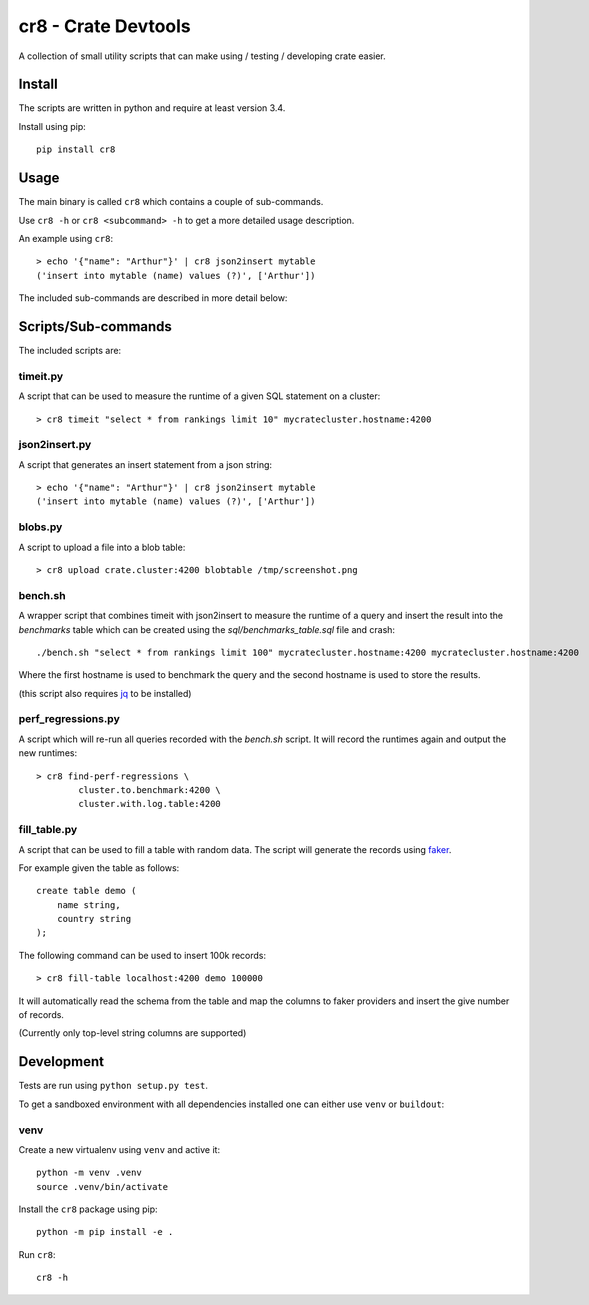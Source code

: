 ====================
cr8 - Crate Devtools
====================

.. image:: https://travis-ci.org/mfussenegger/crate-devtools.svg?branch=master
    :target: https://travis-ci.org/mfussenegger/crate-devtools
    :alt: travis-ci

.. image:: https://img.shields.io/pypi/wheel/cr8.svg
    :target: https://pypi.python.org/pypi/cr8/
    :alt: Wheel

.. image:: https://img.shields.io/pypi/v/cr8.svg
   :target: https://pypi.python.org/pypi/cr8/
   :alt: PyPI Version

.. image:: https://img.shields.io/pypi/pyversions/cr8.svg
   :target: https://pypi.python.org/pypi/cr8/
   :alt: Python Version

A collection of small utility scripts that can make using / testing /
developing crate easier.

Install
=======

The scripts are written in python and require at least version 3.4.

Install using pip::

    pip install cr8

Usage
=====

The main binary is called ``cr8`` which contains a couple of sub-commands.

Use ``cr8 -h`` or ``cr8 <subcommand> -h`` to get a more detailed usage
description.

An example using ``cr8``::

    > echo '{"name": "Arthur"}' | cr8 json2insert mytable
    ('insert into mytable (name) values (?)', ['Arthur'])

The included sub-commands are described in more detail below:

Scripts/Sub-commands
====================

The included scripts are:

timeit.py
---------

A script that can be used to measure the runtime of a given SQL statement on a
cluster::

    > cr8 timeit "select * from rankings limit 10" mycratecluster.hostname:4200

json2insert.py
--------------

A script that generates an insert statement from a json string::

    > echo '{"name": "Arthur"}' | cr8 json2insert mytable
    ('insert into mytable (name) values (?)', ['Arthur'])


blobs.py
--------

A script to upload a file into a blob table::

    > cr8 upload crate.cluster:4200 blobtable /tmp/screenshot.png


bench.sh
--------

A wrapper script that combines timeit with json2insert to measure the runtime
of a query and insert the result into the `benchmarks` table which can be
created using the `sql/benchmarks_table.sql` file and crash::

    ./bench.sh "select * from rankings limit 100" mycratecluster.hostname:4200 mycratecluster.hostname:4200


Where the first hostname is used to benchmark the query and the
second hostname is used to store the results.

(this script also requires `jq <http://stedolan.github.io/jq/>`_ to be
installed)

perf_regressions.py
-------------------

A script which will re-run all queries recorded with the `bench.sh` script. It
will record the runtimes again and output the new runtimes::

    > cr8 find-perf-regressions \
            cluster.to.benchmark:4200 \
            cluster.with.log.table:4200

fill_table.py
-------------

A script that can be used to fill a table with random data.  The script
will generate the records using `faker
<https://github.com/joke2k/faker>`_.

For example given the table as follows::

    create table demo (
        name string,
        country string
    );

The following command can be used to insert 100k records::

    > cr8 fill-table localhost:4200 demo 100000

It will automatically read the schema from the table and map the
columns to faker providers and insert the give number of records.

(Currently only top-level string columns are supported)

Development
===========

Tests are run using ``python setup.py test``.

To get a sandboxed environment with all dependencies installed one can either
use ``venv`` or ``buildout``:

venv
----

Create a new virtualenv using ``venv`` and active it::

    python -m venv .venv
    source .venv/bin/activate

Install the ``cr8`` package using pip::

    python -m pip install -e .

Run ``cr8``::

    cr8 -h
